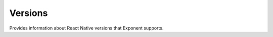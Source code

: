 Versions
===========

Provides information about React Native versions that Exponent supports.

.. function:: xdl.Versions.facebookReactNativeVersionsAsync(options)

   Returns list of Facebook React Native versions that Exponent supports.

   :returns:
      ``Promise<Array<string>>``

.. function:: xdl.Versions.facebookReactNativeVersionToExponentVersionAsync()

   Maps Facebook React Native version to Exponent SDK version.

   :returns:
      Returns ``Promise<string>`` or ``Promise<null>`` if no matching version found.
